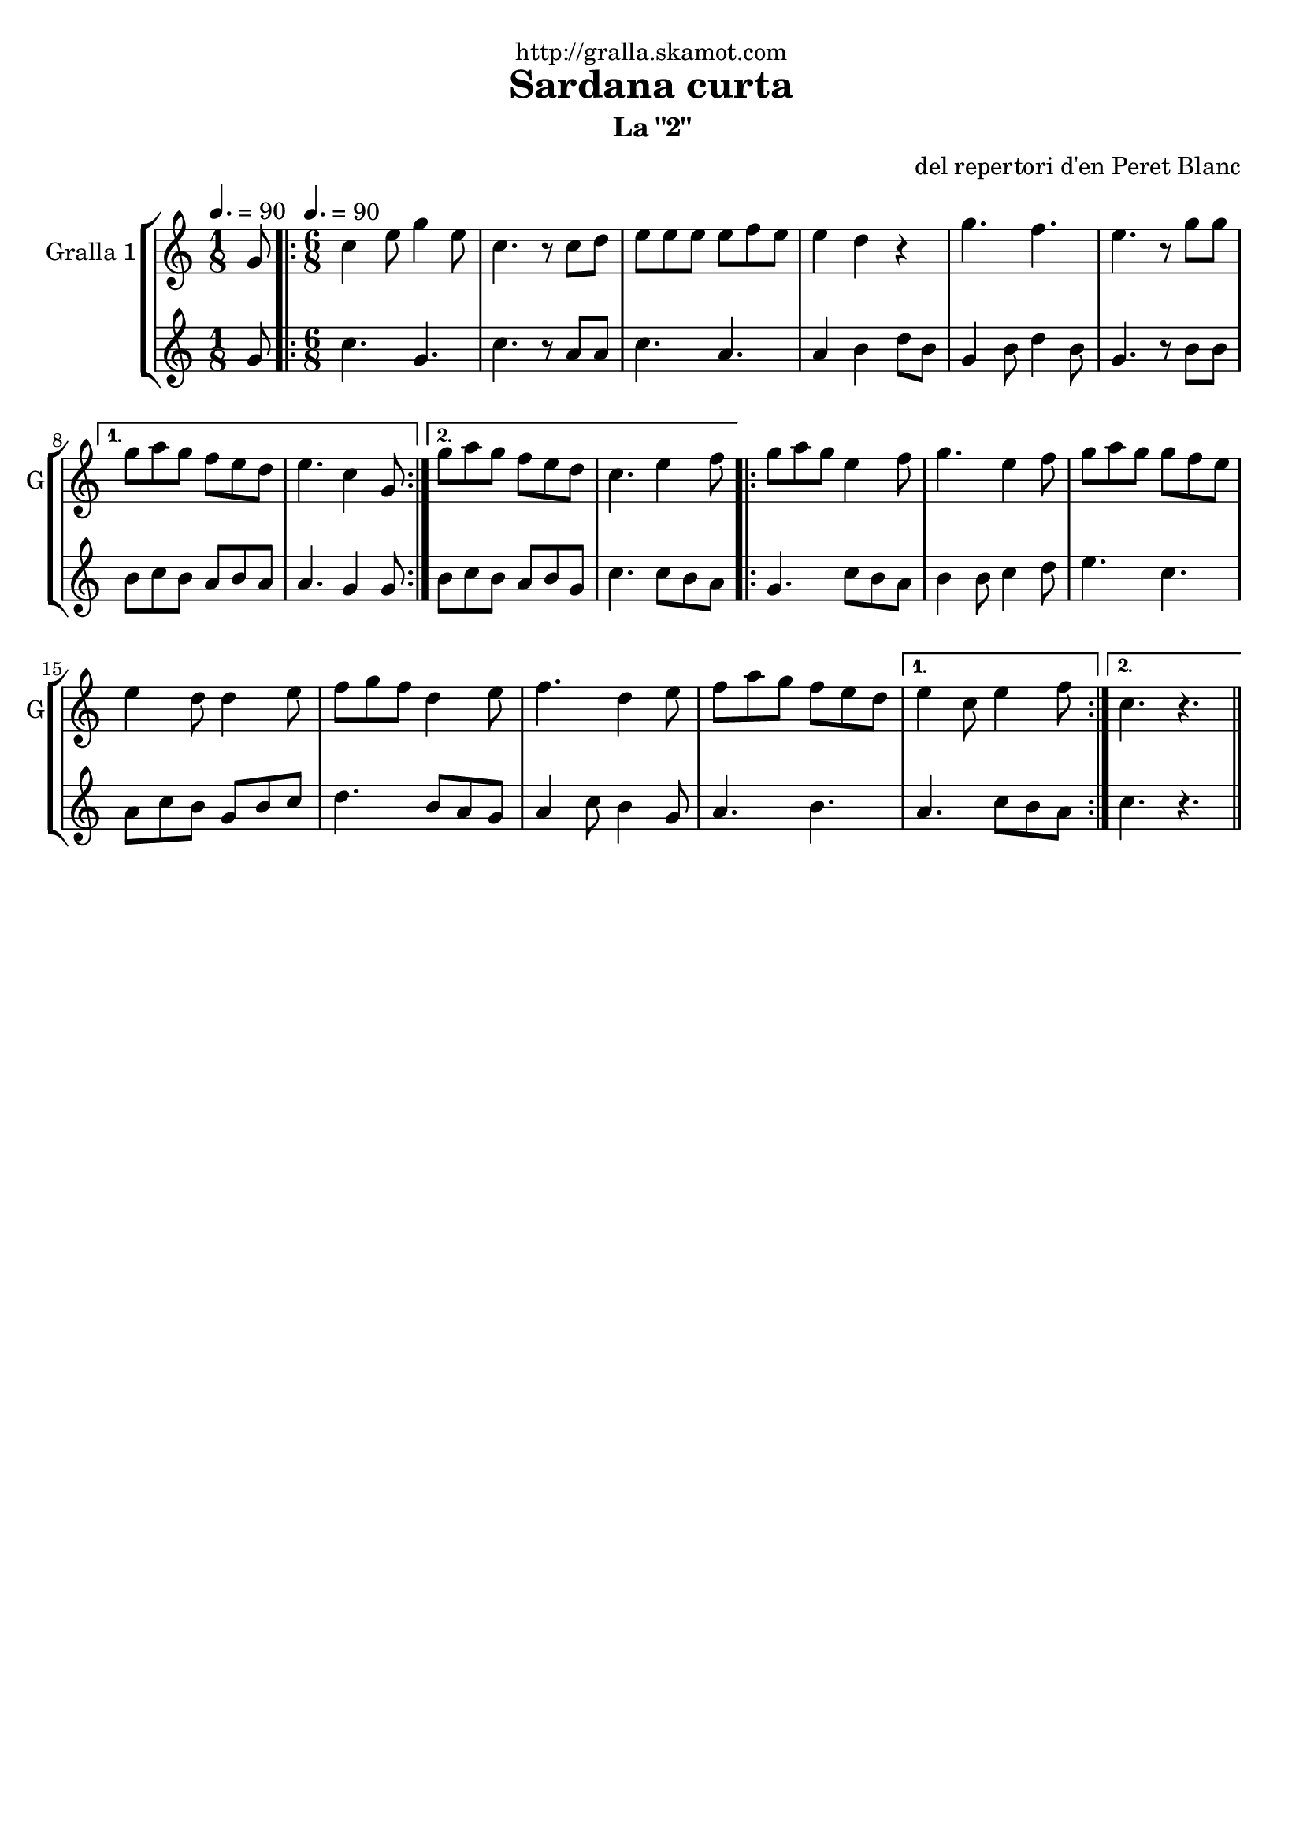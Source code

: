 \version "2.16.2"

\header {
  dedication="http://gralla.skamot.com"
  title="Sardana curta"
  subtitle="La \"2\""
  subsubtitle=""
  poet=""
  meter=""
  piece=""
  composer="del repertori d'en Peret Blanc"
  arranger=""
  opus=""
  instrument=""
  copyright=""
  tagline=""
}

liniaroAa =
\relative g'
{
  \clef treble
  \key c \major
  \time 1/8
  g8 \tempo 4. = 90  |
  \time 6/8   \repeat volta 2 { c4 e8 g4 e8  |
  c4. r8 c d  |
  e8 e e e f e  |
  %05
  e4 d r  |
  g4. f  |
  e4. r8 g g }
  \alternative { { g8 a g f e d  |
  e4. c4 g8 }
  %10
  { g'8 a g f e d  |
  c4. e4 f8 } }
  \repeat volta 2 { g8 a g e4 f8  |
  g4. e4 f8  |
  g8 a g g f e  |
  %15
  e4 d8 d4 e8  |
  f8 g f d4 e8  |
  f4. d4 e8  |
  f8 a g f e d }
  \alternative { { e4 c8 e4 f8 }
  %20
  { c4. r } } \bar "||"
}

liniaroAb =
\relative g'
{
  \tempo 4. = 90
  \clef treble
  \key c \major
  \time 1/8
  g8  |
  \time 6/8   \repeat volta 2 { c4. g  |
  c4. r8 a a  |
  c4. a  |
  %05
  a4 b d8 b  |
  g4 b8 d4 b8  |
  g4. r8 b b }
  \alternative { { b8 c b a b a  |
  a4. g4 g8 }
  %10
  { b8 c b a b g  |
  c4. c8 b a } }
  \repeat volta 2 { g4. c8 b a  |
  b4 b8 c4 d8  |
  e4. c  |
  %15
  a8 c b g b c  |
  d4. b8 a g  |
  a4 c8 b4 g8  |
  a4. b }
  \alternative { { a4. c8 b a }
  %20
  { c4. r } } \bar "||"
}

\bookpart {
  \score {
    \new StaffGroup {
      \override Score.RehearsalMark #'self-alignment-X = #LEFT
      <<
        \new Staff \with {instrumentName = #"Gralla 1" shortInstrumentName = #"G"} \liniaroAa
        \new Staff \with {instrumentName = #"" shortInstrumentName = #" "} \liniaroAb
      >>
    }
    \layout {}
  }
  \score { \unfoldRepeats
    \new StaffGroup {
      \override Score.RehearsalMark #'self-alignment-X = #LEFT
      <<
        \new Staff \with {instrumentName = #"Gralla 1" shortInstrumentName = #"G"} \liniaroAa
        \new Staff \with {instrumentName = #"" shortInstrumentName = #" "} \liniaroAb
      >>
    }
    \midi {
      \set Staff.midiInstrument = "oboe"
      \set DrumStaff.midiInstrument = "drums"
    }
  }
}

\bookpart {
  \header {instrument="Gralla 1"}
  \score {
    \new StaffGroup {
      \override Score.RehearsalMark #'self-alignment-X = #LEFT
      <<
        \new Staff \liniaroAa
      >>
    }
    \layout {}
  }
  \score { \unfoldRepeats
    \new StaffGroup {
      \override Score.RehearsalMark #'self-alignment-X = #LEFT
      <<
        \new Staff \liniaroAa
      >>
    }
    \midi {
      \set Staff.midiInstrument = "oboe"
      \set DrumStaff.midiInstrument = "drums"
    }
  }
}

\bookpart {
  \header {instrument=""}
  \score {
    \new StaffGroup {
      \override Score.RehearsalMark #'self-alignment-X = #LEFT
      <<
        \new Staff \liniaroAb
      >>
    }
    \layout {}
  }
  \score { \unfoldRepeats
    \new StaffGroup {
      \override Score.RehearsalMark #'self-alignment-X = #LEFT
      <<
        \new Staff \liniaroAb
      >>
    }
    \midi {
      \set Staff.midiInstrument = "oboe"
      \set DrumStaff.midiInstrument = "drums"
    }
  }
}

